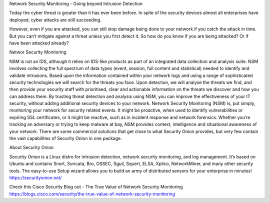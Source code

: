Network Security Monitoring - Going beyond Intrusion Detection

Today the cyber threat is greater than it has ever been before. In spite of the security devices almost all enterprises have deployed, cyber attacks are still succeeding.
 
However, even if you are attacked, you can still stop damage being done to your network if you catch the attack in time. But you can’t mitigate against a threat unless you first detect it. So how do you know if you are being attacked? Or if have been attacked already?

Networ Security Monitoring

NSM is not an IDS, although it relies on IDS-like products as part of an integrated data collection and analysis suite. NSM involves collecting the full spectrum of data types (event, session, full content and statistical) needed to identify and validate intrusions.
Based upon the information contained within your network logs and using a range of sophisticated security technologies we will search for the threats you face.
Upon detection, we will analyse the threats we find, and then provide your security staff with prioritised, clear and actionable information on the threats we discover and how you can address them.
By trusting threat detection and analysis using NSM, you can improve the effectiveness of your IT security, without adding additional security devices to your network.
Network Security Monitoring (NSM) is, put simply, monitoring your network for security related events. It might be proactive, when used to identify vulnerabilities or expiring SSL certificates, or it might be reactive, such as in incident response and network forensics. Whether you’re tracking an adversary or trying to keep malware at bay, NSM provides context, intelligence and situational awareness of your network. There are some commercial solutions that get close to what Security Onion provides, but very few contain the vast capabilities of Security Onion in one package.

About Security Onion

Security Onion is a Linux distro for intrusion detection, network security monitoring, and log management. It’s based on Ubuntu and contains Snort, Suricata, Bro, OSSEC, Sguil, Squert, ELSA, Xplico, NetworkMiner, and many other security tools. The easy-to-use Setup wizard allows you to build an army of distributed sensors for your enterprise in minutes!
https://securityonion.net/


Check this Cisco Security Blog out - The True Value of Network Security Monitoring
https://blogs.cisco.com/security/the-true-value-of-network-security-monitoring

